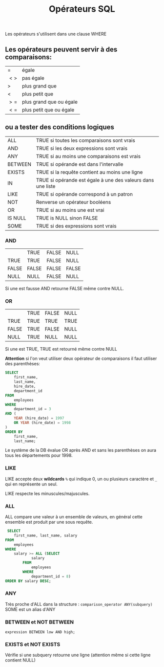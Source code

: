 :PROPERTIES:
:ID:       5622cd55-8baa-4095-9962-fbd311bc7a4f
:END:
#+title: Opérateurs SQL

Les opérateurs s'utilisent dans une clause WHERE

** Les opérateurs peuvent servir à des comparaisons:

| $=$  | égale                   |
| $<>$ | pas égale               |
| $>$  | plus grand que          |
| $<$  | plus petit que          |
| $>=$ | plus grand que ou égale |
| $<=$ | plus petit que ou égale |

** ou a tester des conditions logiques

| ALL     | TRUE si toutes les comparaisons sont vrais                  |
| AND     | TRUE si les deux expressions sont vrais                     |
| ANY     | TRUE si au moins une comparaisons est vrais                 |
| BETWEEN | TRUE si opérande est dans l'intervalle                      |
| EXISTS  | TRUE si la requête contient au moins une ligne              |
| IN      | TRUE si opérande est égale à une des valeurs dans une liste |
| LIKE    | TRUE si opérande correspond à un patron                     |
| NOT     | Renverse un opérateur booléens                              |
| OR      | TRUE si au moins une est vrai                               |
| IS NULL | TRUE is NULL sinon FALSE                                    |
| SOME    | TRUE si des expressions sont vrais                          |

*** AND

|       | TRUE  | FALSE | NULL  |
| TRUE  | TRUE  | FALSE | NULL  |
| FALSE | FALSE | FALSE | FALSE |
| NULL  | NULL  | FALSE | NULL  |


Si une est fausse AND retourne FALSE même contre NULL.

*** OR

|       | TRUE | FALSE | NULL |
| TRUE  | TRUE | TRUE  | TRUE |
| FALSE | TRUE | FALSE | NULL |
| NULL  | TRUE | NULL  | NULL |

Si une est TRUE, TRUE est retourné même contre NULL

*Attention* si l'on veut utiliser deux opérateur de comparaisons il faut utiliser des parenthèses:

#+name: AND_plus_OR
#+begin_src sql
SELECT
	first_name,
	last_name,
	hire_date,
	department_id
FROM
	employees
WHERE
	department_id = 3
AND (
	YEAR (hire_date) = 1997
	OR YEAR (hire_date) = 1998
)
ORDER BY
	first_name,
	last_name;
#+end_src


Le système de la DB évalue OR après AND et sans les parenthèses on aura tous les départements pour 1998.


*** LIKE

LIKE accepte deux *wildcards* ~%~ qui indique 0, un ou plusieurs caractère et ~_~ qui en représente un seul.

LIKE respecte les minuscules/majuscules.

*** ALL

ALL compare une valeur à un ensemble de valeurs, en général cette ensemble est produit par une sous requête.

#+name: exemple-all
#+begin_src sql
 SELECT
    first_name, last_name, salary
FROM
    employees
WHERE
    salary >= ALL (SELECT
            salary
        FROM
            employees
        WHERE
            department_id = 8)
ORDER BY salary DESC;
#+end_src

*** ANY

Très proche d'ALL dans la structure : ~comparison_operator ANY(subquery)~
SOME est un alias d'ANY

*** BETWEEN et NOT BETWEEN

~expression BETWEEN low AND high;~

*** EXISTS et NOT EXISTS

Vérifie si une subquery retourne une ligne (attention même si cette ligne contient NULL)
